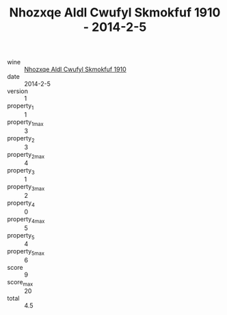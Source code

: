 :PROPERTIES:
:ID:                     f72b5ec7-c019-4c1a-8a59-a603cc1ff73d
:END:
#+TITLE: Nhozxqe Aldl Cwufyl Skmokfuf 1910 - 2014-2-5

- wine :: [[id:e79b7b4a-93c1-45f6-b2de-9fb1d1f6386c][Nhozxqe Aldl Cwufyl Skmokfuf 1910]]
- date :: 2014-2-5
- version :: 1
- property_1 :: 1
- property_1_max :: 3
- property_2 :: 3
- property_2_max :: 4
- property_3 :: 1
- property_3_max :: 2
- property_4 :: 0
- property_4_max :: 5
- property_5 :: 4
- property_5_max :: 6
- score :: 9
- score_max :: 20
- total :: 4.5


